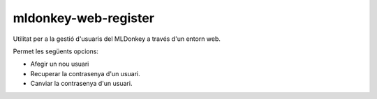 mldonkey-web-register
---------------------

Utilitat per a la gestió d'usuaris del MLDonkey a través d'un entorn web. 

Permet les següents opcions: 

- Afegir un nou usuari
- Recuperar la contrasenya d'un usuari.
- Canviar la contrasenya d'un usuari. 

